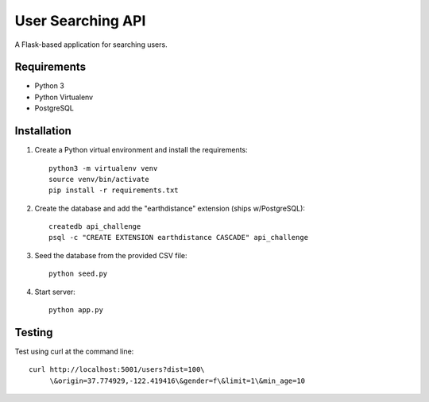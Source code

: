 User Searching API
==================

A Flask-based application for searching users.

Requirements
------------

- Python 3
- Python Virtualenv
- PostgreSQL

Installation
------------

1. Create a Python virtual environment and install the requirements::

    python3 -m virtualenv venv
    source venv/bin/activate
    pip install -r requirements.txt

2. Create the database and add the "earthdistance" extension (ships w/PostgreSQL)::

    createdb api_challenge
    psql -c "CREATE EXTENSION earthdistance CASCADE" api_challenge

3. Seed the database from the provided CSV file::

    python seed.py

4. Start server::

    python app.py

Testing
-------

Test using curl at the command line::

  curl http://localhost:5001/users?dist=100\ 
       \&origin=37.774929,-122.419416\&gender=f\&limit=1\&min_age=10
